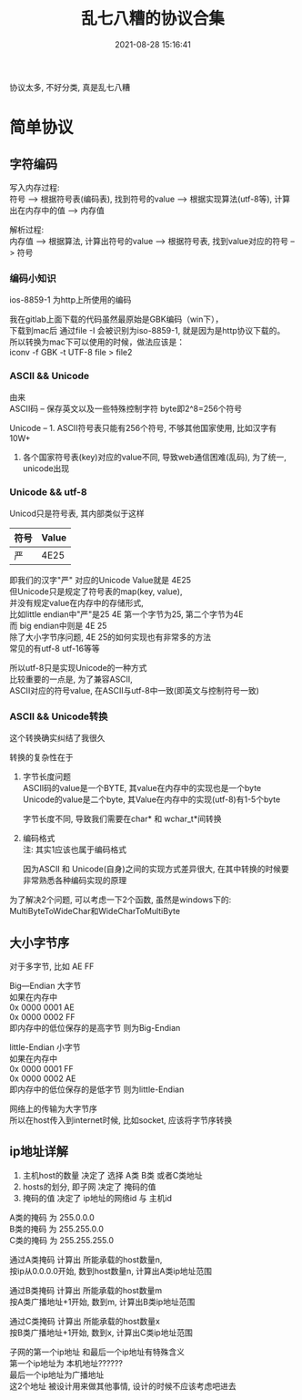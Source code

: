 #+TITLE: 乱七八糟的协议合集
#+DATE: 2021-08-28 15:16:41
#+HUGO_CATEGORIES: 
#+HUGO_TAGS: 
#+HUGO_DRAFT: false
#+hugo_auto_set_lastmod: t
#+OPTIONS: ^:nil
#+OPTIONS: \n:t

协议太多, 不好分类, 真是乱七八糟
#+hugo: more

* 简单协议
** 字符编码
   写入内存过程:
   符号  --> 根据符号表(编码表), 找到符号的value  --> 根据实现算法(utf-8等), 计算出在内存中的值  --> 内存值

   解析过程:
   内存值 --> 根据算法, 计算出符号的value  --> 根据符号表, 找到value对应的符号 --> 符号
*** 编码小知识
   ios-8859-1 为http上所使用的编码
  
   我在gitlab上面下载的代码虽然最原始是GBK编码（win下），
   下载到mac后 通过file -I 会被识别为iso-8859-1, 就是因为是http协议下载的。
   所以转换为mac下可以使用的时候，做法应该是：
   iconv -f GBK -t UTF-8  file > file2

*** ASCII && Unicode
    由来
    ASCII码 -- 保存英文以及一些特殊控制字符 byte即2^8=256个符号

    Unicode -- 1. ASCII符号表只能有256个符号, 不够其他国家使用, 比如汉字有10W+
               2. 各个国家符号表(key)对应的value不同, 导致web通信困难(乱码), 为了统一, unicode出现
*** Unicode && utf-8
    Unicod只是符号表, 其内部类似于这样
    | 符号 | Value |
    |------+-------|
    | 严   |  4E25 |
    |------+-------|

    即我们的汉字"严" 对应的Unicode Value就是 4E25
    但Unicode只是规定了符号表的map(key, value),
    并没有规定value在内存中的存储形式,
    比如little endian中"严"是25 4E 第一个字节为25, 第二个字节为4E
    而  big    endian中则是  4E 25
    除了大小字节序问题, 4E 25的如何实现也有非常多的方法
    常见的有utf-8  utf-16等等

    所以utf-8只是实现Unicode的一种方式
    比较重要的一点是, 为了兼容ASCII,
    ASCII对应的符号value, 在ASCII与utf-8中一致(即英文与控制符号一致)
*** ASCII && Unicode转换
    这个转换确实纠结了我很久

    转换的复杂性在于
    1. 字节长度问题
       ASCII码的value是一个BYTE, 其value在内存中的实现也是一个byte
       Unicode的value是二个byte, 其Value在内存中的实现(utf-8)有1-5个byte

       字节长度不同, 导致我们需要在char* 和 wchar_t*间转换
    2. 编码格式
       注: 其实1应该也属于编码格式

       因为ASCII 和 Unicode(自身)之间的实现方式差异很大, 在其中转换的时候要非常熟悉各种编码实现的原理

    为了解决2个问题, 可以考虑一下2个函数, 虽然是windows下的:
    MultiByteToWideChar和WideCharToMultiByte

** 大小字节序
   对于多字节, 比如 AE FF

   Big—Endian 大字节
   如果在内存中
   0x 0000 0001 AE
   0x 0000 0002 FF
   即内存中的低位保存的是高字节 则为Big-Endian

   little-Endian 小字节
   如果在内存中
   0x 0000 0001 FF
   0x 0000 0002 AE
   即内存中的低位保存的是低字节 则为little-Endian

   网络上的传输为大字节序
   所以在host传入到internet时候, 比如socket, 应该将字节序转换

** ip地址详解
   1. 主机host的数量        决定了    选择 A类 B类 或者C类地址
   2. hosts的划分, 即子网   决定了    掩码的值
   3. 掩码的值              决定了    ip地址的网络id 与 主机id


   A类的掩码 为 255.0.0.0
   B类的掩码 为 255.255.0.0
   C类的掩码 为 255.255.255.0

   通过A类掩码 计算出 所能承载的host数量n,
                      按ip从0.0.0.0开始, 数到host数量n, 计算出A类ip地址范围

   通过B类掩码 计算出 所能承载的host数量m
                      按A类广播地址+1开始, 数到m, 计算出B类ip地址范围

   通过C类掩码 计算出 所能承载的host数量x
                      按B类广播地址+1开始, 数到x, 计算出C类ip地址范围


   子网的第一个ip地址 和最后一个ip地址有特殊含义
   第一个ip地址为  本机地址??????
   最后一个ip地址为广播地址
   这2个地址 被设计用来做其他事情, 设计的时候不应该考虑吧进去

